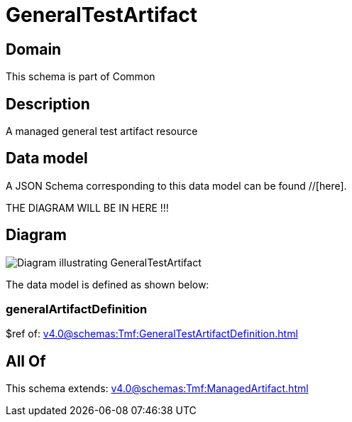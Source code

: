 = GeneralTestArtifact

[#domain]
== Domain

This schema is part of Common

[#description]
== Description
A managed general test artifact resource


[#data_model]
== Data model

A JSON Schema corresponding to this data model can be found //[here].

THE DIAGRAM WILL BE IN HERE !!!

[#diagram]
== Diagram
image::Resource_GeneralTestArtifact.png[Diagram illustrating GeneralTestArtifact]


The data model is defined as shown below:


=== generalArtifactDefinition
$ref of: xref:v4.0@schemas:Tmf:GeneralTestArtifactDefinition.adoc[]


[#all_of]
== All Of

This schema extends: xref:v4.0@schemas:Tmf:ManagedArtifact.adoc[]
